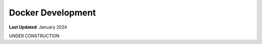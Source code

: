 .. _contribute_code_docker:

******************
Docker Development
******************

**Last Updated**: January 2024

UNDER CONSTRUCTION